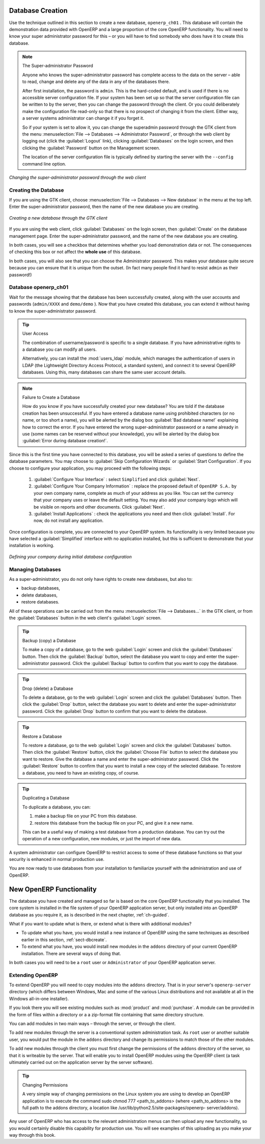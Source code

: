 
.. index::
   single: database; create
   single: database

.. _sect-dbcreate:

Database Creation
=================

Use the technique outlined in this section to create a new database, \ ``openerp_ch01`` \. This
database will contain the demonstration data provided with OpenERP and a large proportion of the
core OpenERP functionality. You will need to know your super administrator password for this – or
you will have to find somebody who does have it to create this database.

.. index::
   single: password; super-administrator
   single: password; superadmin

.. note:: The Super-administrator Password

   Anyone who knows the super-administrator password has complete access to the data on the server
   – able to read, change and delete any of the data in any of the databases there.

   After first installation, the password is ``admin``. This is the hard-coded default, and
   is used if there is no accessible server configuration file. If your system has been 
   set up so that the server configuration file can be written to by the server, then
   you can change the password through the client. Or you could deliberately make the 
   configuration file read-only so that there is no prospect of changing it from the client.
   Either way, a server systems administrator can change it if you forget it.
   
   So if your system is set to allow it, you can change the superadmin password through the GTK client
   from the menu :menuselection:`File --> Databases --> Administrator Password`, or through the
   web client by logging out (click the :guilabel:`Logout` link), clicking :guilabel:`Databases` on the
   login screen, and then clicking the :guilabel:`Password` button on the Management screen. 
   
   The location of the server configuration file is typically defined by starting the server with 
   the ``--config`` command line option.

.. figure:: images/change_superadmin_pwd.png
   :scale: 65
   :align: center

   *Changing the super-administrator password through the web client*

.. _sect-creatingdb:

Creating the Database
---------------------

If you are using the GTK client, choose :menuselection:`File --> Databases --> New database`  in
the menu at the top left. Enter the super-administrator password, then the name of the new database
you are creating.

.. figure:: images/create_new_db_GTK.png
   :scale: 75
   :align: center

   *Creating a new database through the GTK client*  

If you are using the web client, click :guilabel:`Databases` on the login screen, then
:guilabel:`Create` on the database management page. Enter the super-administrator password, and the
name of the new database you are creating.
  
In both cases, you will see a checkbox that determines whether you load demonstration data or not.
The consequences of checking this box or not affect the **whole use** of this database.

In both cases, you will also see that you can choose the Administrator password. This makes your 
database quite secure because you can ensure that it is unique from the outset.
(In fact many people find it hard to resist ``admin`` as their password!)

Database openerp_ch01
---------------------

.. index::
   pair: account; user

Wait for the message showing that the database has been successfully created, along with the user
accounts and passwords (\ ``admin/XXXX``\   and \ ``demo/demo``\  ). Now that you have created this
database, you can extend it without having to know the super-administrator password.

.. index::
   single: access; LDAP
   single: LDAP
   pair: password; username
   single: access; user

.. tip::   User Access

	The combination of username/password is specific to a single database. If you have administrative
	rights to a database you can modify all users.

 	.. index::
	   single: module; users_ldap

	Alternatively, you can install the :mod:`users_ldap` module, which manages the authentication of users
	in LDAP (the Lightweight Directory Access Protocol, a standard system), and connect it to several
	OpenERP databases. Using this, many databases can share the same user account details.

.. note::  Failure to Create a Database

	How do you know if you have successfully created your new database?
	You are told if the database creation has been unsuccessful.
	If you have entered a database name using prohibited characters (or no name, or too short a name),
	you will be alerted by the dialog box :guilabel:`Bad database name!` explaining how to correct the error.
	If you have entered the wrong super-administrator password or a name already in use
	(some names can be reserved without your knowledge), you will be alerted by the dialog box
	:guilabel:`Error during database creation!`.

Since this is the first time you have connected to this database, you will be asked a series of questions to
define the database parameters. You may choose to :guilabel:`Skip Configuration Wizards` or
:guilabel:`Start Configuration`. If you choose to configure your application, you may proceed with the
following steps:

	#.  :guilabel:`Configure Your Interface` : select \ ``Simplified`` \ and click :guilabel:`Next`.

	#.  :guilabel:`Configure Your Company Information` : replace the proposed default of \ ``OpenERP S.A.`` \
	    by your own company name, complete as much of your address as you like. You can set the currency that
	    your company uses or leave the default setting. You may also add your company logo which will
	    be visible on reports and other documents. Click :guilabel:`Next`.

	#.  :guilabel:`Install Applications` : check the applications you need and then click :guilabel:`Install`.
	    For now, do not install any application.

Once configuration is complete, you are connected to your OpenERP system. Its functionality is very
limited because you have selected a :guilabel:`Simplified` interface with no application installed,
but this is sufficient to demonstrate that your installation is working.

.. figure:: images/define_main_co_dlg.png
   :align: center
   :scale: 80

   *Defining your company during initial database configuration*

.. index::
   single: database; manage

.. _sect-dbmanage:

Managing Databases
------------------

As a super-administrator, you do not only have rights to create new databases, but also to:

* backup databases,

* delete databases,

* restore databases.

All of these operations can be carried out from the menu :menuselection:`File --> Databases...`
in the GTK client, or from the :guilabel:`Databases` button in the web client's 
:guilabel:`Login` screen.

.. index::
   single: database; backup

.. tip:: Backup (copy) a Database

        To make a copy of a database, go to the web :guilabel:`Login` screen and click the :guilabel:`Databases` button.
        Then click the :guilabel:`Backup` button, select the database you want to copy and enter the super-administrator
	password. Click the :guilabel:`Backup` button to confirm that you want to copy the database.

.. index::
   single: database; drop

.. tip:: Drop (delete) a Database

        To delete a database, go to the web :guilabel:`Login` screen and click the :guilabel:`Databases` button.
        Then click the :guilabel:`Drop` button, select the database you want to delete and enter the super-administrator
	password. Click the :guilabel:`Drop` button to confirm that you want to delete the database.

.. index::
   single: database; restore

.. tip:: Restore a Database

        To restore a database, go to the web :guilabel:`Login` screen and click the :guilabel:`Databases` button.
        Then click the :guilabel:`Restore` button, click the :guilabel:`Choose File` button to select the database
        you want to restore. Give the database a name and enter the super-administrator	password.
	Click the :guilabel:`Restore` button to confirm that you want to install a new copy of the selected database.
	To restore a database, you need to have an existing copy, of course.

.. index::
   single: database; duplicate

.. tip::   Duplicating a Database

	To duplicate a database, you can:

        #. make a backup file on your PC from this database.

        #. restore this database from the backup file on your PC, and give it a new name.

	This can be a useful way of making a test database from a production database. You can try out the
	operation of a new configuration, new modules, or just the import of new data.

.. index::
   single: access

A system administrator can configure OpenERP to restrict access to some of these database functions
so that your security is enhanced in normal production use.

You are now ready to use databases from your installation to familiarize yourself with the
administration and use of OpenERP.

New OpenERP Functionality
=========================

The database you have created and managed so far is based on the core OpenERP functionality that you
installed. The core system is installed in the file system of your OpenERP application server, but
only installed into an OpenERP database as you require it, as is described in the next chapter, :ref:`ch-guided`.

What if you want to update what is there, or extend what is there with additional modules?

* To update what you have, you would install a new instance of OpenERP using the same techniques as
  described earlier in this section, :ref:`sect-dbcreate`.

* To extend what you have, you would install new modules in the ``addons`` directory of your current
  OpenERP installation. There are several ways of doing that.

.. index::
   pair:  system; administrator

In both cases you will need to be a \ ``root`` \ user or \ ``Administrator`` \ of your
OpenERP application server.

Extending OpenERP
-----------------

To extend OpenERP you will need to copy modules into the \ ``addons`` \ directory. That is in
your server's \ ``openerp-server`` \ directory (which differs between Windows, Mac and some of the
various Linux distributions and not available at all in the Windows all-in-one installer).

.. index::
   single: module; product
   single: module; purchase

If you look there you will see existing modules such as :mod:`product` and :mod:`purchase`. A
module can be provided in the form of files within a directory or a a zip-format file containing
that same directory structure.

You can add modules in two main ways – through the server, or through the client.

.. index::
   pair:  system; administration

To add new modules through the server is a conventional system administration task. As \ ``root`` \
user or another suitable user, you would put the module in the \ ``addons`` \ directory and change its
permissions to match those of the other modules.

To add new modules through the client you must first change the permissions of the \ ``addons`` \
directory of the server, so that it is writeable by the server. That will enable you to install
OpenERP modules using the OpenERP client (a task ultimately carried out on the application
server by the server software).

.. index::
   pair:  filesystem; permissions

.. tip:: Changing Permissions

	A very simple way of changing permissions on the Linux system you are using to develop an OpenERP
	application is to execute the command sudo chmod 777 <path_to_addons> (where <path_to_addons> is
	the full path to the addons directory, a location like /usr/lib/python2.5/site-packages/openerp-
	server/addons).

Any user of OpenERP who has access to the relevant administration menus can then upload any new
functionality, so you would certainly disable this capability for production use. You will see examples of
this uploading as you make your way through this book.


.. Copyright © Open Object Press. All rights reserved.

.. You may take electronic copy of this publication and distribute it if you don't
.. change the content. You can also print a copy to be read by yourself only.

.. We have contracts with different publishers in different countries to sell and
.. distribute paper or electronic based versions of this book (translated or not)
.. in bookstores. This helps to distribute and promote the OpenERP product. It
.. also helps us to create incentives to pay contributors and authors using author
.. rights of these sales.

.. Due to this, grants to translate, modify or sell this book are strictly
.. forbidden, unless Tiny SPRL (representing Open Object Press) gives you a
.. written authorisation for this.

.. Many of the designations used by manufacturers and suppliers to distinguish their
.. products are claimed as trademarks. Where those designations appear in this book,
.. and Open Object Press was aware of a trademark claim, the designations have been
.. printed in initial capitals.

.. While every precaution has been taken in the preparation of this book, the publisher
.. and the authors assume no responsibility for errors or omissions, or for damages
.. resulting from the use of the information contained herein.

.. Published by Open Object Press, Grand Rosière, Belgium

